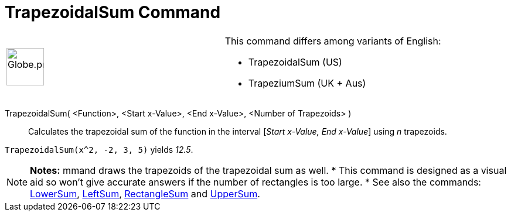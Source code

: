 = TrapezoidalSum Command
:page-en: commands/TrapezoidalSum
ifdef::env-github[:imagesdir: /en/modules/ROOT/assets/images]

[width="100%",cols="50%,50%",]
|===
a|
image:64px-Globe.png[Globe.png,width=64,height=64]

a|
This command differs among variants of English:

* TrapezoidalSum (US)  
* TrapeziumSum (UK + Aus)  

|===

TrapezoidalSum( <Function>, <Start x-Value>, <End x-Value>, <Number of Trapezoids> )::
  Calculates the trapezoidal sum of the function in the interval [_Start x-Value, End x-Value_] using _n_ trapezoids.

[EXAMPLE]
====

`++TrapezoidalSum(x^2, -2, 3, 5)++` yields _12.5_.

====

[NOTE]
====

*Notes:*
mmand draws the trapezoids of the trapezoidal sum as well.
* This command is designed as a visual aid so won't give accurate answers if the number of rectangles is too large.
* See also the commands: xref:/commands/LowerSum.adoc[LowerSum], xref:/commands/LeftSum.adoc[LeftSum],
xref:/commands/RectangleSum.adoc[RectangleSum] and xref:/commands/UpperSum.adoc[UpperSum].

====
